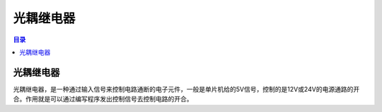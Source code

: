 光耦继电器
============
.. contents:: 目录

光耦继电器
-----------
光耦继电器，是一种通过输入信号来控制电路通断的电子元件，一般是单片机给的5V信号，控制的是12V或24V的电源通路的开合。作用就是可以通过编写程序发出控制信号去控制电路的开合。